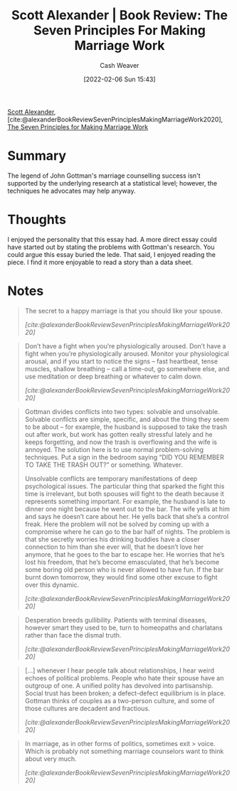 :PROPERTIES:
:ROAM_REFS: [cite:@alexanderBookReviewSevenPrinciplesMakingMarriageWork2020]
:ID:       0bbaf0b3-afed-49e2-a5f5-61c0a0cff973
:DIR:      /usr/local/google/home/cashweaver/proj/roam/attachments/0bbaf0b3-afed-49e2-a5f5-61c0a0cff973
:END:
#+title: Scott Alexander | Book Review: The Seven Principles For Making Marriage Work
#+author: Cash Weaver
#+date: [2022-02-06 Sun 15:43]
#+startup: overview
#+filetags: :reference:
#+hugo_auto_set_lastmod: t
 
[[id:e7e4bd59-fa63-49a8-bfca-6c767d1c2330][Scott Alexander]], [cite:@alexanderBookReviewSevenPrinciplesMakingMarriageWork2020], [[isbn:9780609805794][The Seven Principles for Making Marriage Work]]

* Summary

The legend of John Gottman's marriage counselling success isn't supported by the underlying research at a statistical level; however, the techniques he advocates may help anyway.

* Thoughts

I enjoyed the personality that this essay had. A more direct essay could have started out by stating the problems with Gottman's research. You could argue this essay buried the lede. That said, I enjoyed reading the piece. I find it more enjoyable to read a story than a data sheet.
* Notes

#+begin_quote
The secret to a happy marriage is that you should like your spouse.

/[cite:@alexanderBookReviewSevenPrinciplesMakingMarriageWork2020]/
#+end_quote

#+begin_quote
Don’t have a fight when you’re physiologically aroused. Don’t have a fight when you’re physiologically aroused. Monitor your physiological arousal, and if you start to notice the signs – fast heartbeat, tense muscles, shallow breathing – call a time-out, go somewhere else, and use meditation or deep breathing or whatever to calm down.

/[cite:@alexanderBookReviewSevenPrinciplesMakingMarriageWork2020]/
#+end_quote

#+begin_quote
Gottman divides conflicts into two types: solvable and unsolvable. Solvable conflicts are simple, specific, and about the thing they seem to be about – for example, the husband is supposed to take the trash out after work, but work has gotten really stressful lately and he keeps forgetting, and now the trash is overflowing and the wife is annoyed. The solution here is to use normal problem-solving techniques. Put a sign in the bedroom saying “DID YOU REMEMBER TO TAKE THE TRASH OUT?” or something. Whatever.

Unsolvable conflicts are temporary manifestations of deep psychological issues. The particular thing that sparked the fight this time is irrelevant, but both spouses will fight to the death because it represents something important. For example, the husband is late to dinner one night because he went out to the bar. The wife yells at him and says he doesn’t care about her. He yells back that she’s a control freak. Here the problem will not be solved by coming up with a compromise where he can go to the bar half of nights. The problem is that she secretly worries his drinking buddies have a closer connection to him than she ever will, that he doesn’t love her anymore, that he goes to the bar to escape her. He worries that he’s lost his freedom, that he’s become emasculated, that he’s become some boring old person who is never allowed to have fun. If the bar burnt down tomorrow, they would find some other excuse to fight over this dynamic.

/[cite:@alexanderBookReviewSevenPrinciplesMakingMarriageWork2020]/
#+end_quote

#+name: desperation-gullibility
#+begin_quote
Desperation breeds gullibility. Patients with terminal diseases, however smart they used to be, turn to homeopaths and charlatans rather than face the dismal truth.

/[cite:@alexanderBookReviewSevenPrinciplesMakingMarriageWork2020]/
#+end_quote

#+begin_quote
[...] whenever I hear people talk about relationships, I hear weird echoes of political problems. People who hate their spouse have an outgroup of one. A unified polity has devolved into partisanship. Social trust has been broken; a defect-defect equilibrium is in place. Gottman thinks of couples as a two-person culture, and some of those cultures are decadent and fractious.

/[cite:@alexanderBookReviewSevenPrinciplesMakingMarriageWork2020]/
#+end_quote

#+begin_quote
In marriage, as in other forms of politics, sometimes exit > voice. Which is probably not something marriage counselors want to think about very much.

/[cite:@alexanderBookReviewSevenPrinciplesMakingMarriageWork2020]/
#+end_quote

#+print_bibliography:
